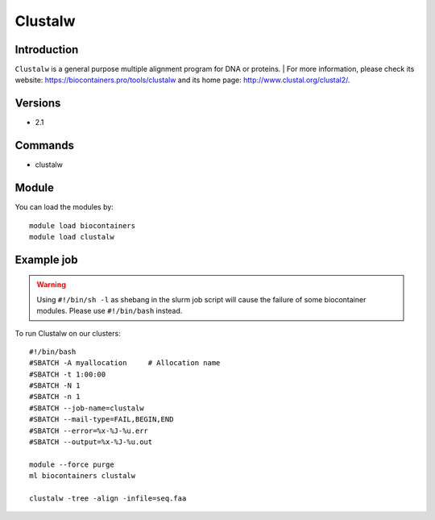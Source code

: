 .. _backbone-label:

Clustalw
==============================

Introduction
~~~~~~~~
``Clustalw`` is a general purpose multiple alignment program for DNA or proteins. 
| For more information, please check its website: https://biocontainers.pro/tools/clustalw and its home page: http://www.clustal.org/clustal2/.

Versions
~~~~~~~~
- 2.1

Commands
~~~~~~~
- clustalw

Module
~~~~~~~~
You can load the modules by::
    
    module load biocontainers
    module load clustalw

Example job
~~~~~
.. warning::
    Using ``#!/bin/sh -l`` as shebang in the slurm job script will cause the failure of some biocontainer modules. Please use ``#!/bin/bash`` instead.

To run Clustalw on our clusters::

    #!/bin/bash
    #SBATCH -A myallocation     # Allocation name 
    #SBATCH -t 1:00:00
    #SBATCH -N 1
    #SBATCH -n 1
    #SBATCH --job-name=clustalw
    #SBATCH --mail-type=FAIL,BEGIN,END
    #SBATCH --error=%x-%J-%u.err
    #SBATCH --output=%x-%J-%u.out

    module --force purge
    ml biocontainers clustalw

    clustalw -tree -align -infile=seq.faa
